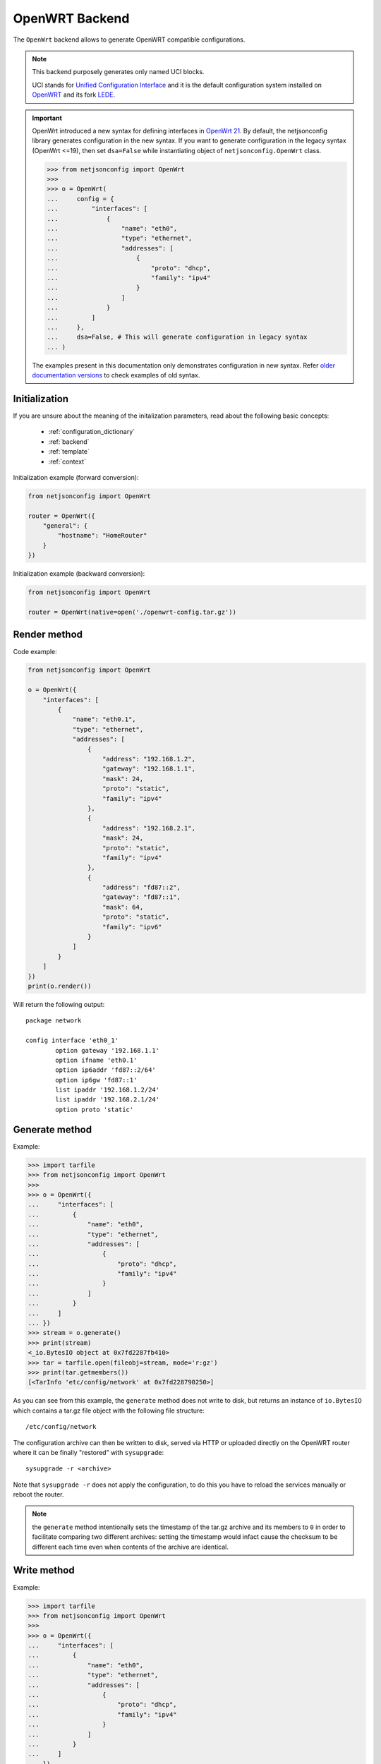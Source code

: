 ===============
OpenWRT Backend
===============

The ``OpenWrt`` backend allows to generate OpenWRT compatible configurations.

.. note::
    This backend purposely generates only named UCI blocks.

    UCI stands for `Unified Configuration Interface <https://wiki.openwrt.org/doc/uci>`_
    and it is the default configuration system installed on `OpenWRT <http://openwrt.org>`_
    and its fork `LEDE <https://www.lede-project.org/>`_.

.. important::

    OpenWrt introduced a new syntax for defining interfaces in `OpenWrt 21 <https://openwrt.org/releases/21.02/notes-21.02.0#new_network_configuration_syntax_and_boardjson_change>`_.
    By default, the netjsonconfig library generates configuration in the new syntax.
    If you want to generate configuration in the legacy syntax (OpenWrt <=19), then
    set ``dsa=False`` while instantiating object of ``netjsonconfig.OpenWrt`` class.

    .. code-block:: python

        >>> from netjsonconfig import OpenWrt
        >>>
        >>> o = OpenWrt(
        ...     config = {
        ...         "interfaces": [
        ...             {
        ...                 "name": "eth0",
        ...                 "type": "ethernet",
        ...                 "addresses": [
        ...                     {
        ...                         "proto": "dhcp",
        ...                         "family": "ipv4"
        ...                     }
        ...                 ]
        ...             }
        ...         ]
        ...     },
        ...     dsa=False, # This will generate configuration in legacy syntax
        ... )

    The examples present in this documentation only demonstrates configuration
    in new syntax. Refer `older documentation versions <https://netjsonconfig.openwisp.org/en/1.0.0a-pre-dsa/backends/openwrt.html>`_
    to check examples of old syntax.

Initialization
--------------

.. automethod:: netjsonconfig.OpenWrt.__init__

If you are unsure about the meaning of the initalization parameters,
read about the following basic concepts:

    * :ref:`configuration_dictionary`
    * :ref:`backend`
    * :ref:`template`
    * :ref:`context`

Initialization example (forward conversion):

.. code-block:: python

    from netjsonconfig import OpenWrt

    router = OpenWrt({
        "general": {
            "hostname": "HomeRouter"
        }
    })

Initialization example (backward conversion):

.. code-block:: python

    from netjsonconfig import OpenWrt

    router = OpenWrt(native=open('./openwrt-config.tar.gz'))

Render method
-------------

.. automethod:: netjsonconfig.OpenWrt.render

Code example:

.. code-block:: python

    from netjsonconfig import OpenWrt

    o = OpenWrt({
        "interfaces": [
            {
                "name": "eth0.1",
                "type": "ethernet",
                "addresses": [
                    {
                        "address": "192.168.1.2",
                        "gateway": "192.168.1.1",
                        "mask": 24,
                        "proto": "static",
                        "family": "ipv4"
                    },
                    {
                        "address": "192.168.2.1",
                        "mask": 24,
                        "proto": "static",
                        "family": "ipv4"
                    },
                    {
                        "address": "fd87::2",
                        "gateway": "fd87::1",
                        "mask": 64,
                        "proto": "static",
                        "family": "ipv6"
                    }
                ]
            }
        ]
    })
    print(o.render())

Will return the following output::

    package network

    config interface 'eth0_1'
            option gateway '192.168.1.1'
            option ifname 'eth0.1'
            option ip6addr 'fd87::2/64'
            option ip6gw 'fd87::1'
            list ipaddr '192.168.1.2/24'
            list ipaddr '192.168.2.1/24'
            option proto 'static'

Generate method
---------------

.. automethod:: netjsonconfig.OpenWrt.generate

Example:

.. code-block:: python

    >>> import tarfile
    >>> from netjsonconfig import OpenWrt
    >>>
    >>> o = OpenWrt({
    ...     "interfaces": [
    ...         {
    ...             "name": "eth0",
    ...             "type": "ethernet",
    ...             "addresses": [
    ...                 {
    ...                     "proto": "dhcp",
    ...                     "family": "ipv4"
    ...                 }
    ...             ]
    ...         }
    ...     ]
    ... })
    >>> stream = o.generate()
    >>> print(stream)
    <_io.BytesIO object at 0x7fd2287fb410>
    >>> tar = tarfile.open(fileobj=stream, mode='r:gz')
    >>> print(tar.getmembers())
    [<TarInfo 'etc/config/network' at 0x7fd228790250>]

As you can see from this example, the ``generate`` method does not write to disk,
but returns an instance of ``io.BytesIO`` which contains a tar.gz file object with the
following file structure::

    /etc/config/network

The configuration archive can then be written to disk, served via HTTP or uploaded
directly on the OpenWRT router where it can be finally  "restored" with ``sysupgrade``::

    sysupgrade -r <archive>

Note that ``sysupgrade -r`` does not apply the configuration, to do this you have
to reload the services manually or reboot the router.

.. note::
   the ``generate`` method intentionally sets the timestamp of the tar.gz archive and its
   members to ``0`` in order to facilitate comparing two different archives: setting the
   timestamp would infact cause the checksum to be different each time even when contents
   of the archive are identical.

Write method
------------

.. automethod:: netjsonconfig.OpenWrt.write

Example:

.. code-block:: python

    >>> import tarfile
    >>> from netjsonconfig import OpenWrt
    >>>
    >>> o = OpenWrt({
    ...     "interfaces": [
    ...         {
    ...             "name": "eth0",
    ...             "type": "ethernet",
    ...             "addresses": [
    ...                 {
    ...                     "proto": "dhcp",
    ...                     "family": "ipv4"
    ...                 }
    ...             ]
    ...         }
    ...     ]
    ... })
    >>> o.write('dhcp-router', path='/tmp/')

Will write the configuration archive in ``/tmp/dhcp-router.tar.gz``.

Parse method
------------

.. automethod:: netjsonconfig.OpenWrt.parse

This method is automatically called when initializing the backend
with the ``native`` argument:

.. code-block:: python

    from netjsonconfig import OpenWrt

    router = OpenWrt(native=open('./openwrt-config.tar.gz'))

The argument passed to ``native`` can be a string containing a dump obtained via
``uci export``, or a file object (real file or ``BytesIO`` instance) representing
a configuration archive in tar.gz format typically used in OpenWRT/LEDE.

JSON method
-----------

.. automethod:: netjsonconfig.OpenWrt.json

Code example:

.. code-block:: python

    >>> from netjsonconfig import OpenWrt
    >>>
    >>> router = OpenWrt({
    ...     "general": {
    ...         "hostname": "HomeRouter"
    ...     }
    ... })
    >>> print(router.json(indent=4))
    {
        "type": "DeviceConfiguration",
        "general": {
            "hostname": "HomeRouter"
        }
    }

General settings
----------------

The general settings reside in the ``general`` key of the
*configuration dictionary*, which follows the
`NetJSON General object <http://netjson.org/rfc.html#general1>`_ definition
(see the link for the detailed specification).

Currently only the ``hostname`` option is processed by this backend.

General object extensions
~~~~~~~~~~~~~~~~~~~~~~~~~

In addition to the default *NetJSON General object options*, the ``OpenWrt`` backend
also supports the following custom options:

+-------------------+---------+---------------------------------------------------------------------+
| key name          | type    | function                                                            |
+===================+=========+=====================================================================+
| ``timezone``      | string  | one of the `allowed timezone values`_ (first element of each tuple) |
+-------------------+---------+---------------------------------------------------------------------+

.. _allowed timezone values: https://github.com/burlesquer/netjsonconfig/blob/master/netjsonconfig/backends/openwrt/timezones.py

General settings example
~~~~~~~~~~~~~~~~~~~~~~~~

The following *configuration dictionary*:

.. code-block:: python

    {
        "general": {
            "hostname": "routerA",
            "timezone": "UTC",
            "ula_prefix": "fd8e:f40a:6701::/48"
        }
    }

Will be rendered as follows::

    package system

    config system 'system'
            option hostname 'routerA'
            option timezone 'UTC'
            option zonename 'UTC'

    package network

    config globals 'globals'
            option ula_prefix 'fd8e:f40a:6701::/48'

Network interfaces
------------------

The network interface settings reside in the ``interfaces`` key of the
*configuration dictionary*, which must contain a list of
`NetJSON interface objects <http://netjson.org/rfc.html#interfaces1>`_
(see the link for the detailed specification).

There are 4 main types of interfaces:

* **network interfaces**: may be of type ``ethernet``, ``virtual``, ``loopback`` or ``other``
* **wireless interfaces**: must be of type ``wireless``
* **bridge interfaces**: must be of type ``bridge``
* **dialup interfaces**: must be of type ``dialup``
* **modem manager interfaces**: must be of type ``modem-manager``

Interface object extensions
~~~~~~~~~~~~~~~~~~~~~~~~~~~

In addition to the default *NetJSON Interface object options*, the ``OpenWrt`` backend
also supports the following custom options for every type of interface:

+--------------+---------+-----------------------------------------------+
| key name     | type    | allowed values                                |
+==============+=========+===============================================+
| ``network``  | string  | logical interface name (UCI specific)         |
+--------------+---------+-----------------------------------------------+

.. important::

    OpenWrt introduced a new syntax for defining interfaces in `OpenWrt 21 <https://openwrt.org/releases/21.02/notes-21.02.0#new_network_configuration_syntax_and_boardjson_change>`_.
    By default, the netjsonconfig library generates configuration in the new syntax.
    If you want to generate configuration in the legacy syntax (OpenWrt <=19), then
    set ``dsa=False`` while instantiating object of ``netjsonconfig.OpenWrt`` class.

    .. code-block:: python

        >>> from netjsonconfig import OpenWrt
        >>>
        >>> o = OpenWrt(
        ...     config = {
        ...         "interfaces": [
        ...             {
        ...                 "name": "eth0",
        ...                 "type": "ethernet",
        ...                 "addresses": [
        ...                     {
        ...                         "proto": "dhcp",
        ...                         "family": "ipv4"
        ...                     }
        ...                 ]
        ...             }
        ...         ]
        ...     },
        ...     dsa=False, # This will generate configuration in legacy syntax
        ... )

    The examples present in this documentation only demonstrates configuration
    in new syntax. Refer `older documentation versions <https://netjsonconfig.openwisp.org/en/1.0.0a-pre-dsa/backends/openwrt.html>`_
    to check examples of old syntax.

In the following sections some examples of the most common use cases are shown.

Loopback interface example
~~~~~~~~~~~~~~~~~~~~~~~~~~

The following *configuration dictionary*:

.. code-block:: python

    {
        "interfaces": [
            {
                "name": "lo",
                "type": "loopback",
                "addresses": [
                    {
                        "address": "127.0.0.1",
                        "mask": 8,
                        "proto": "static",
                        "family": "ipv4"
                    }
                ]
            }
        ]
    }

Will be rendered as follows::

    package network

    config interface 'lo'
            option ifname 'lo'
            option ipaddr '127.0.0.1'
            option netmask '255.0.0.0'
            option proto 'static'

Dualstack (IPv4 & IPv6)
~~~~~~~~~~~~~~~~~~~~~~~

The following *configuration dictionary*:

.. code-block:: python

    {
        "interfaces": [
            {
                "name": "eth0",
                "type": "ethernet",
                "addresses": [
                    {
                        "family": "ipv4",
                        "proto": "static",
                        "address": "10.27.251.1",
                        "mask": 24
                    },
                    {
                        "family": "ipv6",
                        "proto": "static",
                        "address": "fdb4:5f35:e8fd::1",
                        "mask": 48
                    }
                ]
            }
        ]
    }

Will be rendered as follows::

    package network

    config interface 'eth0'
        option ifname 'eth0'
        option ip6addr 'fdb4:5f35:e8fd::1/48'
        option ipaddr '10.27.251.1'
        option netmask '255.255.255.0'
        option proto 'static'

DNS servers and search domains
~~~~~~~~~~~~~~~~~~~~~~~~~~~~~~

DNS servers can be set using ``dns_servers``, while search domains can be set using
``dns_search``.

If specified, these values will be automatically added in every interface which has
at least one static ip address; interfaces which have no ip address configured or are using
dynamic ip address configuration won't get the ``dns`` option in the UCI output, eg:

.. code-block:: python

    {
        "dns_servers": ["10.11.12.13", "8.8.8.8"],
        "dns_search": ["openwisp.org", "netjson.org"],
        "interfaces": [
            {
                "name": "eth0",
                "type": "ethernet",
                "addresses": [
                    {
                        "address": "192.168.1.1",
                        "mask": 24,
                        "proto": "static",
                        "family": "ipv4"
                    }
                ]
            },
            # the following interface has DHCP enabled
            # and it won't contain the dns setting
            {
                "name": "eth1",
                "type": "ethernet",
                "addresses": [
                    {
                        "proto": "dhcp",
                        "family": "ipv4"
                    }
                ]
            },
            # the following VLAN interface won't get
            # the dns nor the dns_search settings
            {
                "name": "eth1.31",
                "type": "ethernet"
            }
        ]
    }

Will return the following UCI output::

    package network

    config interface 'eth0'
            option dns '10.11.12.13 8.8.8.8'
            option dns_search 'openwisp.org netjson.org'
            option ifname 'eth0'
            option ipaddr '192.168.1.1'
            option netmask '255.255.255.0'
            option proto 'static'

    config interface 'eth1'
            option dns_search 'openwisp.org netjson.org'
            option ifname 'eth1'
            option proto 'dhcp'

    config interface 'eth1_31'
            option ifname 'eth1.31'
            option proto 'none'

DHCP ipv6 ethernet interface
~~~~~~~~~~~~~~~~~~~~~~~~~~~~

The following *configuration dictionary*:

.. code-block:: python

    {
        "interfaces": [
            {
                "name": "eth0",
                "network": "lan",
                "type": "ethernet",
                "addresses": [
                    {
                        "proto": "dhcp",
                        "family": "ipv6"
                    }
                ]
            }
        ]
    }

Will be rendered as follows::

    package network

    config interface 'lan'
            option ifname 'eth0'
            option proto 'dchpv6'

Using different protocols
~~~~~~~~~~~~~~~~~~~~~~~~~

OpenWRT and LEDE support many protocols (pppoe, pppoa, pptp, l2tp, ecc) and
the list of supported protocols evolves over time.

OpenWISP and netjsonconfig try to stay out of your way by leaving you maximum
flexibility to use any protocol and any configuration option you may need,
just set ``type`` to ``other``, then proceed by setting `proto` and any other
configuration option according to your needs, see the example below.

PPPoE proto example
^^^^^^^^^^^^^^^^^^^

The following configuration dictionary:

.. code-block:: python

    {
        "interfaces": [
            {
                "type": "other",
                "name": "eth0",
                "network": "wan",
                "proto": "pppoe",
                "username": "<username>",
                "password": "<password>"
            }
        ]
    }

Will be rendered as follows::

    package network

    config interface 'wan'
            option ifname 'eth0'
            option password '<password>'
            option proto 'ppoe'
            option username '<username>'

Bridge settings
---------------

Interfaces of type ``bridge`` contains options that are specific for network bridges.

The ``OpenWrt`` backend NetJSON extensions for bridge interfaces:

+-----------------------------+---------+-----------+-------------------------------------------------------------+
| key name                    | type    | default   | allowed values                                              |
+=============================+=========+===========+=============================================================+
| ``bridge_members``          | list    | ``[]``    | list of interface names for creating bridge                 |
+-----------------------------+---------+-----------+-------------------------------------------------------------+
| ``igmp_snooping``           | boolean | ``False`` | sets the ``multicast_snooping`` kernel setting for a bridge |
+-----------------------------+---------+-----------+-------------------------------------------------------------+
| ``multicast_querier``       | boolean | ``False`` | enables the bridge as a multicast querier                   |
+-----------------------------+---------+-----------+-------------------------------------------------------------+
| ``query_interval``          | integer | ``12500`` | time interval in centiseconds between multicast general     |
|                             |         |           | queries                                                     |
+-----------------------------+---------+-----------+-------------------------------------------------------------+
| ``query_response_interval`` | integer | ``1000``  | the max response time in centiseconds inserted into         |
|                             |         |           | the periodic general queries                                |
+-----------------------------+---------+-----------+-------------------------------------------------------------+
| ``last_member_interval``    | integer | ``100``   | the maximum response time in centiseconds inserted into     |
|                             |         |           | group-specific queries sent in response to leave            |
|                             |         |           | group messages.                                             |
+-----------------------------+---------+-----------+-------------------------------------------------------------+
| ``hash_max``                | integer | ``512``   | size of kernel multicast hash table                         |
+-----------------------------+---------+-----------+-------------------------------------------------------------+
| ``robustness``              | integer | ``2``     | sets Startup Query Count and Last Member Count              |
+-----------------------------+---------+-----------+-------------------------------------------------------------+
| ``stp``                     | boolean | ``False`` | enables the spanning tree protocol                          |
+-----------------------------+---------+-----------+-------------------------------------------------------------+
| ``forward_delay``           | integer | ``4``     | time in seconds to spend in listening                       |
|                             |         |           | and learning states (range between 2-30)                    |
+-----------------------------+---------+-----------+-------------------------------------------------------------+
| ``hello_time``              | integer | ``2``     | time interval in seconds for STP hello packets (range 1-10) |
+-----------------------------+---------+-----------+-------------------------------------------------------------+
| ``priority``                | integer | ``32767`` | sets the STP bridge priority (range 0-65535)                |
+-----------------------------+---------+-----------+-------------------------------------------------------------+
| ``ageing_time``             | integer | ``300``   | expiration time in seconds for dynamic MAC                  |
|                             |         |           | entries in the filtering DB" (range 10-1000000)             |
+-----------------------------+---------+-----------+-------------------------------------------------------------+
| ``max_age``                 | integer | ``20``    | timeout in seconds until topology updates on link loss      |
+-----------------------------+---------+-----------+-------------------------------------------------------------+

Bridge interface example
~~~~~~~~~~~~~~~~~~~~~~~~

The following *configuration dictionary*:

.. code-block:: python

    {
        "interfaces": [
            {
                "name": "eth0.1",
                "network": "lan",
                "type": "ethernet"
            },
            {
                "name": "eth0.2",
                "network": "wan",
                "type": "ethernet"
            },
            {
                "name": "br-lan",
                "type": "bridge",
                "stp": True,  # enable spanning tree protocol
                "igmp_snooping": True,  # enable imgp snooping
                "bridge_members": [
                    "eth0.1",
                    "eth0.2"
                ],
                "addresses": [
                    {
                        "address": "172.17.0.2",
                        "mask": 24,
                        "proto": "static",
                        "family": "ipv4"
                    }
                ]
            }
        ]
    }

Will be rendered as follows::

    package network

    config interface 'lan'
            option ifname 'eth0.1'
            option proto 'none'

    config interface 'wan'
            option ifname 'eth0.2'
            option proto 'none'

    config device 'device_br_lan'
            option igmp_snooping '1'
            option name 'br-lan'
            list ports 'eth0.1'
            list ports 'eth0.2'
            option stp '1'
            option type 'bridge'

    config interface 'br_lan'
            option device 'br-lan'
            option ifname 'eth0.1 eth0.2'
            option igmp_snooping '1'
            option ipaddr '172.17.0.2'
            option netmask '255.255.255.0'
            option proto 'static'
            option stp '1'
            option type 'bridge'

Wireless settings
-----------------

Interfaces of type ``wireless`` may contain a lot of different combination
of settings to configure wireless connectivity: from simple access points,
to 802.1x authentication, 802.11s mesh networks, adhoc mesh networks, WDS repeaters and much more.

The ``OpenWrt`` backend NetJSON extensions for wireless interfaces:

+---------------+---------+-------------+------------------------------------------------------+
| key name      | type    | default     | allowed values                                       |
+===============+=========+=============+======================================================+
| ``network``   | array   | ``[]``      | attached networks; if left blank will be             |
|               |         |             | automatically determined                             |
+---------------+---------+-------------+------------------------------------------------------+

Some extensions are applicable only when ``mode`` is ``access_point``:

+----------------------------+---------+-------------+------------------------------------------------------+
| key name                   | type    | default     | allowed values                                       |
+============================+=========+=============+======================================================+
| ``wmm``                    | boolean | ``True``    | enables WMM (802.11e) support                        |
+----------------------------+---------+-------------+------------------------------------------------------+
| ``ieee80211r``             | boolean | ``False``   | enables fast BSS transition (802.11r) support        |
+----------------------------+---------+-------------+------------------------------------------------------+
| ``reassociation_deadline`` | integer | ``1000``    | reassociation deadline in time units                 |
|                            |         |             | (TUs / 1.024 ms, 1000-65535)                         |
+----------------------------+---------+-------------+------------------------------------------------------+
| ``ft_psk_generate_local``  | boolean | ``False``   | whether to generate FT response locally              |
|                            |         |             | for PSK networks                                     |
+----------------------------+---------+-------------+------------------------------------------------------+
| ``ft_over_ds``             | boolean | ``True``    | whether to enable FT-over-DS                         |
+----------------------------+---------+-------------+------------------------------------------------------+
| ``rsn_preauth``            | boolean | ``False``   | allow pre-authentication for WPA2-EAP networks       |
+----------------------------+---------+-------------+------------------------------------------------------+
| ``isolate``                | boolean | ``False``   | isolate wireless clients from one another            |
+----------------------------+---------+-------------+------------------------------------------------------+
| ``macfilter``              | string  | ``disable`` | ACL policy, accepts: "disable", "allow" and "deny"   |
+----------------------------+---------+-------------+------------------------------------------------------+
| ``maclist``                | array   | ``[]``      | mac addresses filtered according to macfilter policy |
+----------------------------+---------+-------------+------------------------------------------------------+

These extensions must be used the ``wireless`` object of a wireless interface eg:

.. code-block:: python

    {
        "interfaces": [
            {
                "name": "wlan0",
                "type": "wireless",
                "wireless": {
                    "radio": "radio0",
                    "mode": "access_point",
                    "ssid": "myWiFi",
                    # OpenWrt backend NetJSON extensions
                    "wmm": True,
                    "isolate": True
                }
            }
        ]
    }

The same applies for custom configuration options not included in the ``OpenWrt`` backend schema:

.. code-block:: python

    {
        "interfaces": [
            {
                "name": "wlan0",
                "type": "wireless",
                "wireless": {
                    "radio": "radio0",
                    "mode": "access_point",
                    "ssid": "myWiFi",
                    # custom configuration options not defined
                    # in the OpenWrt backend schema
                    "beacon_int": 200,
                    "noscan": True,
                    "custom1": "made-up-for-example-purposes",
                }
            }
        ]
    }

In the following sections some examples of the most common use cases are shown.

Wireless access point
~~~~~~~~~~~~~~~~~~~~~

The following *configuration dictionary* represent one of the most
common wireless access point configuration:

.. code-block:: python

    {
        "interfaces": [
            {
                "name": "wlan0",
                "type": "wireless",
                "wireless": {
                    "radio": "radio0",
                    "mode": "access_point",
                    "ssid": "myWiFi",
                    "wmm": True,  # 802.11e
                    "isolate": True  # client isolation
                }
            }
        ]
    }

UCI output::

    package network

    config interface 'wlan0'
            option ifname 'wlan0'
            option proto 'none'

    package wireless

    config wifi-iface 'wifi_wlan0'
            option device 'radio0'
            option ifname 'wlan0'
            option isolate '1'
            option mode 'ap'
            option network 'wlan0'
            option ssid 'myWiFi'
            option wmm '1'

.. note::
   the ``network`` option of the ``wifi-iface`` directive is filled in automatically
   but can be overridden if needed by setting the ``network`` option in the ``wireless``
   section of the *configuration dictionary*. The next example shows how to do this.

.. _wireless_network_option:

Wireless attached to a different network
~~~~~~~~~~~~~~~~~~~~~~~~~~~~~~~~~~~~~~~~

In most cases you want to bridge a wireless interface to a different network,
usually the LAN bridge:

.. code-block:: python

    {
        "interfaces": [
            {
                "name": "eth0",
                "type": "ethernet"
            },
            {
                "name": "wlan0",
                "type": "wireless",
                "wireless": {
                    "radio": "radio0",
                    "mode": "access_point",
                    "ssid": "wifi service",
                    # "network": ["lan"]  this property can be omitted
                    # but may be overridden if needed
                }
            },
            {
                "name": "lan",  # the bridge will be named br-lan by OpenWRT
                "type": "bridge",
                "bridge_members": [
                    "eth0",
                    "wlan0"
                ],
                "addresses": [
                    {
                        "proto": "dhcp",
                        "family": "ipv4"
                    }
                ]
            }
        ]
    }

Will be rendered as follows::

    package network

    config interface 'eth0'
            option ifname 'eth0'
            option proto 'none'

    config interface 'wlan0'
            option ifname 'wlan0'
            option proto 'none'

    config device 'device_lan'
            option name 'lan'
            list ports 'eth0'
            list ports 'wlan0'
            option type 'bridge'

    config interface 'lan'
            option ifname 'eth0 wlan0'
            option proto 'dhcp'
            option type 'bridge'

    package wireless

    config wifi-iface 'wifi_wlan0'
            option device 'radio0'
            option ifname 'wlan0'
            option mode 'ap'
            option network 'lan'
            option ssid 'wifi service'

Wireless access point with macfilter ACL
~~~~~~~~~~~~~~~~~~~~~~~~~~~~~~~~~~~~~~~~

The ``OpenWrt`` backend supports a custom NetJSON extension for wireless access point
interfaces: ``macfilter`` (read more about ``macfilter`` and ``maclist`` on the
`OpenWRT documentation for Wireless configuration <https://wiki.openwrt.org/doc/uci/wireless#common_options>`_).

In the following example we ban two mac addresses from connecting to a wireless access point:

.. code-block:: python

    {
        "interfaces": [
            {
                "name": "wlan0",
                "type": "wireless",
                "wireless": {
                    "radio": "radio0",
                    "mode": "access_point",
                    "ssid": "MyWifiAP",
                    "macfilter": "deny",
                    "maclist": [
                        "E8:94:F6:33:8C:1D",
                        "42:6c:8f:95:0f:00"
                    ]
                }
            }
        ]
    }

UCI output::

    package network

    config interface 'wlan0'
            option ifname 'wlan0'
            option proto 'none'

    package wireless

    config wifi-iface 'wifi_wlan0'
            option device 'radio0'
            option ifname 'wlan0'
            option macfilter 'deny'
            list maclist 'E8:94:F6:33:8C:1D'
            list maclist '42:6c:8f:95:0f:00'
            option mode 'ap'
            option network 'wlan0'
            option ssid 'MyWifiAP'

Wireless access point with roaming (802.11r)
~~~~~~~~~~~~~~~~~~~~~~~~~~~~~~~~~~~~~~~~~~~~

The ``OpenWrt`` backend supports custom NetJSON extensions to support
(802.11r) in wireless access point interfaces (refer
`"Fast BSS transition options" section in the OpenWRT documentation for Wireless configuration <https://openwrt.org/docs/guide-user/network/wifi/basic#fast_bss_transition_options_80211r>`_).

In the following example we configure roaming options for a wireless access point:

.. code-block:: python

    {
        "interfaces": [
            {
                "name": "wlan0",
                "type": "wireless",
                "wireless": {
                    "radio": "radio0",
                    "mode": "access_point",
                    "ssid": "MyWifiAP",
                    "ieee80211r": True,
                    "ft_over_ds": False,
                    "ft_psk_generate_local": True,
                    "rsn_preauth": True,
                    "reassociation_deadline": 1000,
                    "network": ["lan"]
                }
            }
        ]
    }

UCI output::

    package network

    config interface 'wlan0'
        option ifname 'wlan0'
        option proto 'none'

    package wireless

    config wifi-iface 'wifi_wlan0'
            option device 'radio0'
            option ft_over_ds '0'
            option ft_psk_generate_local '1'
            option ieee80211r '1'
            option ifname 'wlan0'
            option mode 'ap'
            option network 'lan'
            option reassociation_deadline '1000'
            option rsn_preauth '1'
            option ssid 'MyWifiAP'

Wireless mesh (802.11s) example
~~~~~~~~~~~~~~~~~~~~~~~~~~~~~~~

Setting up **802.11s** interfaces is fairly simple, in the following example we
bridge ``eth0`` with ``mesh0``, the latter being a layer2 802.11s
wireless interface.

.. note::
   in 802.11s mesh mode the ``ssid`` property is not required,
   while ``mesh_id`` is mandatory.

.. code-block:: python

    {
        "interfaces": [
            {
                "name": "eth0",
                "type": "ethernet"
            },
            {
                "name": "mesh0",
                "type": "wireless",
                "wireless": {
                    "radio": "radio0",
                    "mode": "802.11s",
                    "mesh_id": "ninux",
                    "network": ["lan"]
                }
            },
            {
                "name": "lan",
                "type": "bridge",
                "bridge_members": ["eth0", "mesh0"],
                "addresses": [
                    {
                        "address": "192.168.0.1",
                        "mask": 24,
                        "proto": "static",
                        "family": "ipv4"
                    }
                ]
            }
        ]
    }

UCI output::

    package network

    config interface 'eth0'
            option ifname 'eth0'
            option proto 'none'

    config interface 'mesh0'
            option ifname 'mesh0'
            option proto 'none'

    config device 'device_lan'
            option name 'lan'
            list ports 'eth0'
            list ports 'mesh0'
            option type 'bridge'

    config interface 'lan'
            option ifname 'eth0 mesh0'
            option ipaddr '192.168.0.1'
            option netmask '255.255.255.0'
            option proto 'static'
            option type 'bridge'

    package wireless

    config wifi-iface 'wifi_mesh0'
            option device 'radio0'
            option ifname 'mesh0'
            option mesh_id 'ninux'
            option mode 'mesh'
            option network 'lan'

Wireless mesh (adhoc) example
~~~~~~~~~~~~~~~~~~~~~~~~~~~~~

In wireless adhoc mode, the ``bssid`` property is required.

The following example:

.. code-block:: python

    {
        "interfaces": [
            {
                "name": "wlan0",
                "type": "wireless",
                "wireless": {
                    "radio": "radio0",
                    "ssid": "freifunk",
                    "mode": "adhoc",
                    "bssid": "02:b8:c0:00:00:00"
                }
            }
        ]
    }

Will result in::

    package network

    config interface 'wlan0'
            option ifname 'wlan0'
            option proto 'none'

    package wireless

    config wifi-iface 'wifi_wlan0'
            option bssid '02:b8:c0:00:00:00'
            option device 'radio0'
            option ifname 'wlan0'
            option mode 'adhoc'
            option network 'wlan0'
            option ssid 'freifunk'

WDS repeater example
~~~~~~~~~~~~~~~~~~~~

In the following example we show how to configure a WDS station and repeat the signal:

.. code-block:: python

    {
        "interfaces": [
            # client
            {
                "name": "wlan0",
                "type": "wireless",
                "wireless": {
                    "mode": "station",
                    "radio": "radio0",
                    "network": ["wds_bridge"],
                    "ssid": "FreeRomaWifi",
                    "bssid": "C0:4A:00:2D:05:FD",
                    "wds": True
                }
            },
            # repeater access point
            {
                "name": "wlan1",
                "type": "wireless",
                "wireless": {
                    "mode": "access_point",
                    "radio": "radio1",
                    "network": ["wds_bridge"],
                    "ssid": "FreeRomaWifi"
                }
            },
            # WDS bridge
            {
                "name": "br-wds",
                "network": "wds_bridge",
                "type": "bridge",
                "addresses": [
                    {
                        "proto": "dhcp",
                        "family": "ipv4"
                    }
                ],
                "bridge_members": [
                    "wlan0",
                    "wlan1",
                ]
            }
        ]
    }

Will result in::

    package network

    config interface 'wlan0'
            option ifname 'wlan0'
            option proto 'none'

    config interface 'wlan1'
            option ifname 'wlan1'
            option proto 'none'

    config device 'device_wds_bridge'
            option name 'br-wds'
            list ports 'wlan0'
            list ports 'wlan1'
            option type 'bridge'

    config interface 'wds_bridge'
            option ifname 'wlan0 wlan1'
            option proto 'dhcp'
            option type 'bridge'

    package wireless

    config wifi-iface 'wifi_wlan0'
            option bssid 'C0:4A:00:2D:05:FD'
            option device 'radio0'
            option ifname 'wlan0'
            option mode 'sta'
            option network 'wds_bridge'
            option ssid 'FreeRomaWifi'
            option wds '1'

    config wifi-iface 'wifi_wlan1'
            option device 'radio1'
            option ifname 'wlan1'
            option mode 'ap'
            option network 'wds_bridge'
            option ssid 'FreeRomaWifi'

WPA2 Personal (Pre-Shared Key)
~~~~~~~~~~~~~~~~~~~~~~~~~~~~~~

The following example shows a typical wireless access
point using *WPA2 Personal (Pre-Shared Key)* encryption:

.. code-block:: python

    {
        "interfaces": [
            {
                "name": "wlan0",
                "type": "wireless",
                "wireless": {
                    "radio": "radio0",
                    "mode": "access_point",
                    "ssid": "wpa2-personal",
                    "encryption": {
                        "protocol": "wpa2_personal",
                        # possible cipher values are:
                        #   "auto", "tkip", "ccmp", and "tkip+ccmp"
                        "cipher": "tkip+ccmp",
                        "key": "passphrase012345"
                    }
                }
            }
        ]
    }

UCI output::

    package network

    config interface 'wlan0'
            option ifname 'wlan0'
            option proto 'none'

    package wireless

    config wifi-iface 'wifi_wlan0'
            option device 'radio0'
            option encryption 'psk2+tkip+ccmp'
            option ifname 'wlan0'
            option key 'passphrase012345'
            option mode 'ap'
            option network 'wlan0'
            option ssid 'wpa2-personal'

WPA2 Enterprise (802.1x) ap
~~~~~~~~~~~~~~~~~~~~~~~~~~~

The following example shows a typical wireless access
point using *WPA2 Enterprise (802.1x)* security on **OpenWRT**,
you can use this type of configuration for networks like
`eduroam <https://www.eduroam.org/>`_:

.. code-block:: python

    {
        "interfaces": [
            {
                "name": "wlan0",
                "type": "wireless",
                "wireless": {
                    "radio": "radio0",
                    "mode": "access_point",
                    "ssid": "eduroam",
                    "encryption": {
                        "protocol": "wpa2_enterprise",
                        "cipher": "auto",
                        "key": "radius_secret",
                        "server": "192.168.0.1",
                        "port": 1812,
                        "acct_server": "192.168.0.2",
                        "acct_port": 1813,
                        "nasid": "hostname"
                    }
                }
            }
        ]
    }

UCI Output::

    package network

    config interface 'wlan0'
            option ifname 'wlan0'
            option proto 'none'

    package wireless

    config wifi-iface 'wifi_wlan0'
            option acct_port '1813'
            option acct_server '192.168.0.2'
            option device 'radio0'
            option encryption 'wpa2'
            option ifname 'wlan0'
            option key 'radius_secret'
            option mode 'ap'
            option nasid 'hostname'
            option network 'wlan0'
            option port '1812'
            option server '192.168.0.1'
            option ssid 'eduroam'

WPA2 Enterprise (802.1x) client
~~~~~~~~~~~~~~~~~~~~~~~~~~~~~~~

*WPA2 Enterprise (802.1x)* client with EAP-TLS example:

.. code-block:: python

    {
        "interfaces": [
            {
                "name": "wlan0",
                "type": "wireless",
                "wireless": {
                    "radio": "radio0",
                    "mode": "station",
                    "ssid": "enterprise-client",
                    "bssid": "00:26:b9:20:5f:09",
                    "encryption": {
                        "protocol": "wpa2_enterprise",
                        "cipher": "auto",
                        "eap_type": "tls",
                        "identity": "test-identity",
                        "password": "test-password",
                    }
                }
            }
        ]
    }

UCI Output::

    package network

    config interface 'wlan0'
            option ifname 'wlan0'
            option proto 'none'

    package wireless

    config wifi-iface 'wifi_wlan0'
            option bssid '00:26:b9:20:5f:09'
            option device 'radio0'
            option eap_type 'tls'
            option encryption 'wpa2'
            option identity 'test-identity'
            option ifname 'wlan0'
            option mode 'sta'
            option network 'wlan0'
            option password 'test-password'
            option ssid 'enterprise-client'

WPA3 Personal (Simultaneous Authentication of Equals)
~~~~~~~~~~~~~~~~~~~~~~~~~~~~~~~~~~~~~~~~~~~~~~~~~~~~~

The following example shows a typical wireless access
point using *WPA3 Personal (SAE)* encryption:

.. code-block:: python

    {
        "interfaces": [
            {
                "name": "wlan0",
                "type": "wireless",
                "wireless": {
                    "radio": "radio0",
                    "mode": "access_point",
                    "ssid": "wpa3-personal",
                    "encryption": {
                        "protocol": "wpa3_personal",
                        # WPA3 only supports ccmp
                        "cipher": "ccmp",
                        "key": "passphrase012345",
                        # Management Frame Protection is required for WPA3
                        "ieee80211w": "2",
                    }
                }
            }
        ]
    }

UCI output::

    package network

    config interface `'wlan0'
            option ifname 'wlan0'
            option proto 'none'

    package wireless

    config wifi-iface 'wifi_wlan0'
            option device 'radio0'
            option encryption 'sae+ccmp'
            option ieee80211w '2'
            option ifname 'wlan0'
            option key 'passphrase012345'
            option mode 'ap'
            option network 'wlan0'
            option ssid 'wpa3-personal'

WPA3 Enterprise (802.1x) ap
~~~~~~~~~~~~~~~~~~~~~~~~~~~

The following example shows a typical wireless access
point using *WPA3 Enterprise (802.1x)* security on **OpenWRT**,
you can use this type of configuration for networks like
`eduroam <https://www.eduroam.org/>`_:

.. code-block:: python

    {
        "interfaces": [
            {
                "name": "wlan0",
                "type": "wireless",
                "wireless": {
                    "radio": "radio0",
                    "mode": "access_point",
                    "ssid": "eduroam",
                    "encryption": {
                        "protocol": "wpa3_enterprise",
                        # WPA3 only supports ccmp
                        "cipher": "ccmp",
                        "key": "radius_secret",
                        "server": "192.168.0.1",
                        "port": 1812,
                        "acct_server": "192.168.0.2",
                        "acct_port": 1813,
                        "nasid": "hostname",
                        "ieee80211w": "2",
                    }
                }
            }
        ]
    }

UCI Output::

    package network

    config interface 'wlan0'
            option ifname 'wlan0'
            option proto 'none'

    package wireless

    config wifi-iface 'wifi_wlan0'
            option acct_port '1813'
            option acct_server '192.168.0.2'
            option device 'radio0'
            option encryption 'wpa3+ccmp'
            option ieee80211w '2'
            option ifname 'wlan0'
            option key 'radius_secret'
            option mode 'ap'
            option nasid 'hostname'
            option network 'wlan0'
            option port '1812'
            option server '192.168.0.1'
            option ssid 'eduroam'

WPA3 Enterprise (802.1x) client
~~~~~~~~~~~~~~~~~~~~~~~~~~~~~~~

*WPA3 Enterprise (802.1x)* client example:

.. code-block:: python

    {
        "interfaces": [
            {
                "name": "wlan0",
                "type": "wireless",
                "wireless": {
                    "radio": "radio0",
                    "mode": "station",
                    "ssid": "enterprise-client",
                    "bssid": "00:26:b9:20:5f:09",
                    "encryption": {
                        "protocol": "wpa3_enterprise",
                        # WPA3 only supports ccmp
                        "cipher": "ccmp",
                        "eap_type": "tls",
                        "identity": "test-identity",
                        "password": "test-password",
                        "ieee80211w": "2",
                    }
                }
            }
        ]
    }

UCI Output::

    package network

    config interface 'wlan0'
            option ifname 'wlan0'
            option proto 'none'

    package wireless

    config wifi-iface 'wifi_wlan0'
            option bssid '00:26:b9:20:5f:09'
            option device 'radio0'
            option eap_type 'tls'
            option encryption 'wpa3+ccmp'
            option identity 'test-identity'
            option ieee80211w '2'
            option ifname 'wlan0'
            option mode 'sta'
            option network 'wlan0'
            option password 'test-password'
            option ssid 'enterprise-client'

*WPA2 Enterprise (802.1x)* client with EAP-TTLS example:

.. code-block:: python

    {
        "interfaces": [
            {
                "name": "wlan0",
                "type": "wireless",
                "wireless": {
                    "radio": "radio0",
                    "mode": "station",
                    "ssid": "enterprise-client",
                    "bssid": "00:26:b9:20:5f:09",
                    "encryption": {
                        "protocol": "wpa2_enterprise",
                        "cipher": "auto",
                        "eap_type": "ttls",
                        "auth": "MSCHAPV2",
                        "identity": "test-identity",
                        "password": "test-password",
                    },
                },
            }
        ]
    }

UCI Output::

    package network

    config interface 'wlan0'
        option ifname 'wlan0'
        option proto 'none'

    package wireless

    config wifi-iface 'wifi_wlan0'
        option auth 'MSCHAPV2'
        option bssid '00:26:b9:20:5f:09'
        option device 'radio0'
        option eap_type 'ttls'
        option encryption 'wpa2'
        option identity 'test-identity'
        option ifname 'wlan0'
        option mode 'sta'
        option network 'wlan0'
        option password 'test-password'
        option ssid 'enterprise-client'

*WPA2 Enterprise (802.1x)* client with EAP-PEAP example:

.. code-block:: python

    {
        "interfaces": [
            {
                "name": "wlan0",
                "type": "wireless",
                "wireless": {
                    "radio": "radio0",
                    "mode": "station",
                    "ssid": "enterprise-client",
                    "bssid": "00:26:b9:20:5f:09",
                    "encryption": {
                        "protocol": "wpa2_enterprise",
                        "cipher": "auto",
                        "eap_type": "peap",
                        "auth": "EAP-MSCHAPV2",
                        "identity": "test-identity",
                        "password": "test-password",
                    },
                },
            }
        ]
    }

UCI Output::

    package network

    config interface 'wlan0'
        option ifname 'wlan0'
        option proto 'none'

    package wireless

    config wifi-iface 'wifi_wlan0'
        option auth 'EAP-MSCHAPV2'
        option bssid '00:26:b9:20:5f:09'
        option device 'radio0'
        option eap_type 'peap'
        option encryption 'wpa2'
        option identity 'test-identity'
        option ifname 'wlan0'
        option mode 'sta'
        option network 'wlan0'
        option password 'test-password'
        option ssid 'enterprise-client'

Dialup settings
---------------

Interfaces of type ``dialup`` contain a few options that are specific to dialup connections.

The ``OpenWrt`` backend NetJSON extensions for dialup interfaces:

+--------------+---------+-----------+------------------------------------------------------------------------------------------------------------+
| key name     | type    | default   | allowed values                                                                                             |
+==============+=========+===========+============================================================================================================+
| ``proto``    | string  | ``pppoe`` | ``3g``, ``6in4``, ``aiccu``, ``l2tp``, ``ncm``, ``ppp``, ``pppoa``, ``pppoe``, ``pptp``, ``qmi``, ``wwan`` |
+--------------+---------+-----------+------------------------------------------------------------------------------------------------------------+
| ``password`` | string  | ``""``    |                                                                                                            |
+--------------+---------+-----------+------------------------------------------------------------------------------------------------------------+
| ``username`` | string  | ``""``    |                                                                                                            |
+--------------+---------+-----------+------------------------------------------------------------------------------------------------------------+

Dialup interface example
~~~~~~~~~~~~~~~~~~~~~~~~

The following *configuration dictionary*:

.. code-block:: python

    {
        "interfaces": [
            {
                "name": "dsl0",
                "network": "xdsl",
                "proto": "pppoe",
                "password": "jf93nf82o023$",
                "username": "dsluser",
                "mtu": 1448
            }
        ]
    }

Will be rendered as follows::

    package network

    config interface 'xdsl'
            option ifname 'dsl0'
            option proto 'pppoe'
            option username 'dsluser'
            option password 'jf93nf82o023$'
            option mtu '1448'

Modem Manager settings
----------------------

Interfaces of type ``modem-manager`` contain a few options
that are specific to modem-manager interfaces (2G, 3G, 4G, LTE, etc).

These are the ``OpenWrt`` backend NetJSON extensions for Modem Manager interfaces:

+----------------+---------+-----------------+--------------------------------------------+
| key name       | type    | default         | allowed values                             |
+================+=========+=================+============================================+
| ``proto``      | string  | ``modemanager`` | ``modemanager``                            |
+----------------+---------+-----------------+--------------------------------------------+
| ``apn``        | string  | empty           | APN, can be left blank                     |
+----------------+---------+-----------------+--------------------------------------------+
| ``pin``        | string  | empty           | PIN code, can be left blank                |
+----------------+---------+-----------------+--------------------------------------------+
| ``device``     | string  | empty           | path to device (see note below)            |
+----------------+---------+-----------------+--------------------------------------------+
| ``password``   | string  | empty           | password, can be left blank                |
+----------------+---------+-----------------+--------------------------------------------+
| ``username``   | string  | empty           | username, can be left blank                |
+----------------+---------+-----------------+--------------------------------------------+
| ``metric``     | integer | ``50``          | metric, can be left blank                  |
+----------------+---------+-----------------+--------------------------------------------+
| ``iptype``     | string  | ``ipv4``        | One of ``ipv4``, ``ipv6``, ``ipv4v6``      |
+----------------+---------+-----------------+--------------------------------------------+
| ``lowpower``   | boolean | ``False``       | low power mode                             |
+----------------+---------+-----------------+--------------------------------------------+
| ``signalrate`` | integer |                 | singal refresh rate in seconds             |
+----------------+---------+-----------------+--------------------------------------------+

.. note::
    ``device`` is a required property but can be left empty so that
    the default value supplied by the hardware itself and already
    present on the device can be left untouched by merging the
    configuration generated with netjsonconfig
    (instead of fully overwriting it).

Modem Manager interface example
~~~~~~~~~~~~~~~~~~~~~~~~~~~~~~~

The following *configuration dictionary*:

.. code-block:: python

    {
        "interfaces": [
            {
                "type": "modem-manager",
                "apn": "apn.operator.com",
                "pin": "1234",
                "device": "/sys/devices/platform/ahb/1b000000.usb/usb1/1-1",
                "username": "user123",
                "password": "pwd123456",
                "metric": 50,
                "lowpower": False,
                "name": "modem0",
                "mtu": 1500,
                "signalrate": 5,
            }
        ]
    }

Will be rendered as follows::

    package network

    config device 'device_modem0'
            option mtu '1500'
            option name 'modem0'

    config interface 'modem0'
            option apn 'apn.operator.com'
            option device '/sys/devices/platform/ahb/1b000000.usb/usb1/1-1'
            option lowpower '0'
            option metric '50'
            option password 'pwd123456'
            option pincode '1234'
            option proto 'modemmanager'
            option signalrate '5'
            option username 'user123'

Radio settings
--------------

The radio settings reside in the ``radio`` key of the *configuration dictionary*,
which must contain a list of `NetJSON radio objects <http://netjson.org/rfc.html#radios1>`_
(see the link for the detailed specification).

Radio object extensions
~~~~~~~~~~~~~~~~~~~~~~~

In addition to the default *NetJSON Radio object options*, the ``OpenWrt`` backend
also requires setting the following additional options for each radio in the list:

+--------------+---------+---------------------------------------------------------+
| key name     | type    | allowed values                                          |
+==============+=========+=========================================================+
| ``driver``   | string  | mac80211, atheros, ath5k, ath9k, broadcom               |
+--------------+---------+---------------------------------------------------------+
| ``protocol`` | string  | 802.11a, 802.11b, 802.11g, 802.11n, 802.11ac, 802.11ax  |
+--------------+---------+---------------------------------------------------------+

Radio example
~~~~~~~~~~~~~

The following *configuration dictionary*:

.. code-block:: python

    {
        "radios": [
            {
                "name": "radio0",
                "phy": "phy0",
                "driver": "mac80211",
                "protocol": "802.11n",
                "channel": 11,
                "channel_width": 20,
                "tx_power": 5,
                "country": "IT"
            },
            {
                "name": "radio1",
                "phy": "phy1",
                "driver": "mac80211",
                "protocol": "802.11n",
                "channel": 36,
                "channel_width": 20,
                "tx_power": 4,
                "country": "IT"
            }
        ]
    }

Will be rendered as follows::

    package wireless

    config wifi-device 'radio0'
            option channel '11'
            option country 'IT'
            option htmode 'HT20'
            option band '2g'
            option phy 'phy0'
            option txpower '5'
            option type 'mac80211'

    config wifi-device 'radio1'
            option channel '36'
            option country 'IT'
            option disabled '0'
            option htmode 'HT20'
            option band '5g'
            option phy 'phy1'
            option txpower '4'
            option type 'mac80211'

Automatic channel selection example
~~~~~~~~~~~~~~~~~~~~~~~~~~~~~~~~~~~

If you need to use the "automatic channel selection" feature of OpenWRT, you must set
the channel to ``0``. You must also set the ``band`` property to tell OpenWRT which
band to use (``2g`` for 2.4 Ghz, ``5g`` for 5 GHz, ``6g`` for 6 GHz, ``60g`` for 60 GHz).

The following example sets "automatic channel selection" for two radios, the first radio uses
**802.11n** in the 2.4 GHz band, while the second uses **802.11ac** in the 5 GHz band.

.. code-block:: python

    {
        "radios": [
            {
                "name": "radio0",
                "phy": "phy0",
                "driver": "mac80211",
                "protocol": "802.11n",
                "channel": 0,  # 0 stands for auto
                "band": "2g",  # must set this explicitly, 2g means 2.4 GHz band
                "channel_width": 20
            },
            {
                "name": "radio1",
                "phy": "phy1",
                "driver": "mac80211",
                "protocol": "802.11ac",
                "channel": 0,  # 0 stands for auto
                "band": "5g",  # must set this explicitly, 5g means 5 GHz band,
                               # but this is optional for "802.11ac" because it only
                               # support 5 GHz band.
                "channel_width": 80
            }
        ]
    }

UCI output::

    package wireless

    config wifi-device 'radio0'
            option channel 'auto'
            option htmode 'HT20'
            option band '2g'
            option phy 'phy0'
            option type 'mac80211'

    config wifi-device 'radio1'
            option channel 'auto'
            option htmode 'VHT80'
            option band '5g'
            option phy 'phy1'
            option type 'mac80211'

802.11ac example
~~~~~~~~~~~~~~~~

In the following example we show how to configure an *802.11ac* capable radio:

.. code-block:: python

    {
        "radios": [
            {
                "name": "radio0",
                "phy": "phy0",
                "driver": "mac80211",
                "protocol": "802.11ac",
                "channel": 36,
                "channel_width": 80,
            }
        ]
    }

UCI output::

    package wireless

    config wifi-device 'radio0'
            option channel '36'
            option htmode 'VHT80'
            option band '5g'
            option phy 'phy0'
            option type 'mac80211'

802.11ax example
~~~~~~~~~~~~~~~~

In the following example we show how to configure an *802.11ax* capable radio:

.. code-block:: python

    {
        "radios": [
            {
                "name": "radio0",
                "phy": "phy0",
                "driver": "mac80211",
                "protocol": "802.11ax",
                "channel": 36,
                "channel_width": 80,
            }
        ]
    }

UCI output::

    package wireless

    config wifi-device 'radio0'
            option channel '36'
            option htmode 'HE80'
            option band '5g'
            option phy 'phy0'
            option type 'mac80211'


Static Routes
-------------

The static routes settings reside in the ``routes`` key of the *configuration dictionary*,
which must contain a list of `NetJSON Static Route objects <http://netjson.org/rfc.html#routes1>`_
(see the link for the detailed specification).

Static route object extensions
~~~~~~~~~~~~~~~~~~~~~~~~~~~~~~

In addition to the default *NetJSON Route object options*, the ``OpenWrt`` backend
also allows to define the following optional settings:

+--------------+---------+-------------+---------------------------------------------------+
| key name     | type    | default     | description                                       |
+==============+=========+=============+===================================================+
| ``type``     | string  | ``unicast`` | unicast, local, broadcast, multicast, unreachable |
|              |         |             | prohibit, blackhole, anycast                      |
+--------------+---------+-------------+---------------------------------------------------+
| ``mtu``      | string  | ``None``    | MTU for route, only numbers are allowed           |
+--------------+---------+-------------+---------------------------------------------------+
| ``table``    | string  | ``None``    | Routing table id, only numbers are allowed        |
+--------------+---------+-------------+---------------------------------------------------+
| ``onlink``   | boolean |  ``False``  | When enabled, gateway is on link even if the      |
|              |         |             | gateway does not match any interface prefix       |
+--------------+---------+-------------+---------------------------------------------------+

Static route example
~~~~~~~~~~~~~~~~~~~~

The following *configuration dictionary*:

.. code-block:: python

    {
        "routes": [
            {
                "device": "eth1",
                "destination": "192.168.4.1/24",
                "next": "192.168.2.2",
                "cost": 2,
                "source": "192.168.1.10",
                "table": "2",
                "onlink": True,
                "mtu": "1450"
            },
            {
                "device": "eth1",
                "destination": "fd89::1/128",
                "next": "fd88::1",
                "cost": 0,
            }
        ]
    }

Will be rendered as follows::

    package network

    config route 'route1'
            option gateway '192.168.2.2'
            option interface 'eth1'
            option metric '2'
            option mtu '1450'
            option netmask '255.255.255.0'
            option onlink '1'
            option source '192.168.1.10'
            option table '2'
            option target '192.168.4.1'

    config route6 'route2'
            option gateway 'fd88::1'
            option interface 'eth1'
            option metric '0'
            option target 'fd89::1/128'

Policy routing
--------------

The policy routing settings reside in the ``ip_rule`` key of the
*configuration dictionary*, which is a custom NetJSON extension not present in the
original NetJSON RFC.

The ``ip_rule`` key must contain a list of rules, each rule allows the following options:

+-------------------+---------+
| key name          | type    |
+===================+=========+
| ``in``            | string  |
+-------------------+---------+
| ``out``           | string  |
+-------------------+---------+
| ``src``           | string  |
+-------------------+---------+
| ``tos``           | string  |
+-------------------+---------+
| ``mark``          | string  |
+-------------------+---------+
| ``invert``        | boolean |
+-------------------+---------+
| ``lookup``        | string  |
+-------------------+---------+
| ``goto``          | integer |
+-------------------+---------+
| ``action``        | string  |
+-------------------+---------+

For the function and meaning of each key consult the relevant
`OpenWrt documentation about rule directives <https://wiki.openwrt.org/doc/uci/network#ip_rules>`_.

Policy routing example
~~~~~~~~~~~~~~~~~~~~~~

The following *configuration dictionary*:

.. code-block:: python

    {
        "ip_rules": [
            {
                "in": "eth0",
                "out": "eth1",
                "src": "192.168.1.0/24",
                "dest": "192.168.2.0/24",
                "tos": 2,
                "mark": "0x0/0x1",
                "invert": True,
                "lookup": "0",
                "action": "blackhole"
            },
            {
                "src": "192.168.1.0/24",
                "dest": "192.168.3.0/24",
                "goto": 0
            },
            {
                "in": "vpn",
                "dest": "fdca:1234::/64",
                "action": "prohibit"
            },
            {
                "in": "vpn",
                "src": "fdca:1235::/64",
                "action": "prohibit"
            }
        ]
    }

Will be rendered as follows::

    package network

    config rule 'rule1'
            option action 'blackhole'
            option dest '192.168.2.0/24'
            option in 'eth0'
            option invert '1'
            option lookup '0'
            option mark '0x0/0x1'
            option out 'eth1'
            option src '192.168.1.0/24'
            option tos '2'

    config rule 'rule2'
            option dest '192.168.3.0/24'
            option goto '0'
            option src '192.168.1.0/24'

    config rule6 'rule3'
            option action 'prohibit'
            option dest 'fdca:1234::/64'
            option in 'vpn'

    config rule6 'rule4'
            option action 'prohibit'
            option in 'vpn'
            option src 'fdca:1235::/64'

Programmable switch settings
----------------------------

The programmable switch settings reside in the ``switch`` key of the *configuration dictionary*,
which is a custom NetJSON extension not present in the original NetJSON RFC.

The ``switch`` key must contain a list of dictionaries, all the following keys are required:

+-------------------+---------+
| key name          | type    |
+===================+=========+
| ``name``          | string  |
+-------------------+---------+
| ``reset``         | boolean |
+-------------------+---------+
| ``enable_vlan``   | boolean |
+-------------------+---------+
| ``vlan``          | list    |
+-------------------+---------+

The elements of the ``vlan`` list must be dictionaries, all the following keys are required:

+-------------------+---------+
| key name          | type    |
+===================+=========+
| ``device``        | string  |
+-------------------+---------+
| ``reset``         | boolean |
+-------------------+---------+
| ``vlan``          | integer |
+-------------------+---------+
| ``ports``         | string  |
+-------------------+---------+

For the function and meaning of each key consult the relevant
`OpenWrt documentation about switch directives <https://wiki.openwrt.org/doc/uci/network#switch>`_.

Switch example
~~~~~~~~~~~~~~

The following *configuration dictionary*:

.. code-block:: python

    {
        "switch": [
            {
                "name": "switch0",
                "reset": True,
                "enable_vlan": True,
                "vlan": [
                    {
                        "device": "switch0",
                        "vlan": 1,
                        "ports": "0t 2 3 4 5"
                    },
                    {
                        "device": "switch0",
                        "vlan": 2,
                        "ports": "0t 1"
                    }
                ]
            }
        ]
    }

Will be rendered as follows::

    package network

    config switch 'switch0'
            option enable_vlan '1'
            option name 'switch0'
            option reset '1'

    config switch_vlan 'switch0_vlan1'
            option device 'switch0'
            option ports '0t 2 3 4 5'
            option vid '1'
            option vlan '1'

    config switch_vlan 'switch0_vlan2'
            option device 'switch0'
            option ports '0t 1'
            option vid '2'
            option vlan '2'

Overriding or disabling ``vid`` UCI option
~~~~~~~~~~~~~~~~~~~~~~~~~~~~~~~~~~~~~~~~~~

The OpenWRT/LEDE UCI ``vid`` option of ``switch_vlan`` sections is automatically inferred
from the ``vlan`` number, although it's possible to override it or disable it if needed:

.. code-block:: python

    {
        "switch": [
            {
                "name": "switch0",
                "reset": True,
                "enable_vlan": True,
                "vlan": [
                    {
                        "device": "switch0",
                        "vlan": 1,
                        "vid": 110,  # manual override
                        "ports": "0t 2 3 4 5"
                    },
                    {
                        "device": "switch0",
                        "vlan": 2,
                        # ``None`` or empty string will remove
                        # ``vid`` output from the UCI result
                        "vid": None,
                        "ports": "0t 1"
                    }
                ]
            }
        ]
    }

Will be rendered as follows::

    package network

    config switch 'switch0'
            option enable_vlan '1'
            option name 'switch0'
            option reset '1'

    config switch_vlan 'switch0_vlan1'
            option device 'switch0'
            option ports '0t 2 3 4 5'
            option vid '110'
            option vlan '1'

    config switch_vlan 'switch0_vlan2'
            option device 'switch0'
            option ports '0t 1'
            option vlan '2'

NTP settings
------------

The Network Time Protocol settings reside in the ``ntp`` key of the
*configuration dictionary*, which is a custom NetJSON extension not present in
the original NetJSON RFC.

The ``ntp`` key must contain a dictionary, the allowed options are:

+-------------------+---------+---------------------+
| key name          | type    | function            |
+===================+=========+=====================+
| ``enabled``       | boolean | ntp client enabled  |
+-------------------+---------+---------------------+
| ``enable_server`` | boolean | ntp server enabled  |
+-------------------+---------+---------------------+
| ``server``        | list    | list of ntp servers |
+-------------------+---------+---------------------+

NTP settings example
~~~~~~~~~~~~~~~~~~~~

The following *configuration dictionary*:

.. code-block:: python

    {
        "ntp": {
        "enabled": True,
        "enable_server": False,
        "server": [
            "0.openwrt.pool.ntp.org",
            "1.openwrt.pool.ntp.org",
            "2.openwrt.pool.ntp.org",
            "3.openwrt.pool.ntp.org"
        ]
    }

Will be rendered as follows::

    package system

    config timeserver 'ntp'
            list server '0.openwrt.pool.ntp.org'
            list server '1.openwrt.pool.ntp.org'
            list server '2.openwrt.pool.ntp.org'
            list server '3.openwrt.pool.ntp.org'
            option enable_server '0'
            option enabled '1'

LED settings
------------

The led settings reside in the ``led`` key of the *configuration dictionary*,
which is a custom NetJSON extension not present in the original NetJSON RFC.

The ``led`` key must contain a list of dictionaries, the allowed options are:

+-------------------+---------+
| key name          | type    |
+===================+=========+
| ``name``          | string  |
+-------------------+---------+
| ``default``       | boolean |
+-------------------+---------+
| ``dev``           | string  |
+-------------------+---------+
| ``sysfs``         | string  |
+-------------------+---------+
| ``trigger``       | string  |
+-------------------+---------+
| ``delayoff``      | integer |
+-------------------+---------+
| ``delayon``       | integer |
+-------------------+---------+
| ``interval``      | integer |
+-------------------+---------+
| ``message``       | string  |
+-------------------+---------+
| ``mode``          | string  |
+-------------------+---------+

The required keys are:

* ``name``
* ``sysfs``
* ``trigger``

For the function and meaning of each key consult the relevant
`OpenWrt documentation about led directives <https://wiki.openwrt.org/doc/uci/system#leds>`_.

LED settings example
~~~~~~~~~~~~~~~~~~~~

The following *configuration dictionary*:

.. code-block:: python

    {
        "led": [
            {
                "name": "USB1",
                "sysfs": "tp-link:green:usb1",
                "trigger": "usbdev",
                "dev": "1-1.1",
                "interval": 50
            },
            {
                "name": "USB2",
                "sysfs": "tp-link:green:usb2",
                "trigger": "usbdev",
                "dev": "1-1.2",
                "interval": 50
            },
            {
                "name": "WLAN2G",
                "sysfs": "tp-link:blue:wlan2g",
                "trigger": "phy0tpt"
            }
        ]
    }

Will be rendered as follows::

    package system

    config led 'led_usb1'
            option dev '1-1.1'
            option interval '50'
            option name 'USB1'
            option sysfs 'tp-link:green:usb1'
            option trigger 'usbdev'

    config led 'led_usb2'
            option dev '1-1.2'
            option interval '50'
            option name 'USB2'
            option sysfs 'tp-link:green:usb2'
            option trigger 'usbdev'

    config led 'led_wlan2g'
            option name 'WLAN2G'
            option sysfs 'tp-link:blue:wlan2g'
            option trigger 'phy0tpt'

Including custom options
------------------------

It is very easy to add configuration options that are not explicitly
defined in the schema of the ``OpenWrt`` backend.

For example, in some cases you may need to define a "ppp" interface,
which can use quite a few properties that are not defined in the schema:

.. code-block:: python

    from netjsonconfig import OpenWrt

    o = OpenWrt({
        "interfaces": [
            {
                "name": "ppp0",
                "type": "other",
                "proto": "ppp",
                "device": "/dev/usb/modem1",
                "username": "user1",
                "password": "pwd0123",
                "keepalive": 3,
                "ipv6": True
            }
        ]
    })
    print(o.render())

UCI output::

    package network

    config interface 'ppp0'
            option device '/dev/usb/modem1'
            option ifname 'ppp0'
            option ipv6 '1'
            option keepalive '3'
            option password 'pwd0123'
            option proto 'ppp'
            option username 'user1'

Including custom lists
----------------------

Under specific circumstances, OpenWRT allows adding configuration options in the form of lists.
Many of these UCI options are not defined in the *JSON-Schema* of the ``OpenWrt`` backend,
but the schema allows adding custom properties.

The ``OpenWrt`` backend recognizes list options for the following sections:

 * interface settings
 * ip address settings
 * wireless settings
 * radio settings

Interface list setting example
~~~~~~~~~~~~~~~~~~~~~~~~~~~~~~

The following example shows how to set a list of ``ip6class`` options:

.. code-block:: python

    o = OpenWrt({
        "interfaces": [
            {
                "name": "eth0",
                "type": "ethernet",
                "ip6class": ["wan6", "backbone"]
            }
        ]
    })
    print(o.render())

UCI Output::

    package network

    config interface 'eth0'
            option ifname 'eth0'
            list ip6class 'wan6'
            list ip6class 'backbone'
            option proto 'none'

Address list setting example
~~~~~~~~~~~~~~~~~~~~~~~~~~~~

The following example shows how to set a list of dhcp ``reqopts`` settings:

.. code-block:: python

    o = OpenWrt({
        "interfaces": [
            {
                "name": "eth0",
                "type": "ethernet",
                "addresses": [
                    {
                        "proto": "dhcp",
                        "family": "ipv4",
                        "reqopts": ["43", "54"]
                    }
                ]
            }
        ]
    })
    print(o.render())

UCI Output::

    package network

    config interface 'eth0'
            option ifname 'eth0'
            option proto 'dhcp'
            list reqopts '43'
            list reqopts '54'

Radio list setting example
~~~~~~~~~~~~~~~~~~~~~~~~~~

The following example shows how to set a list of advanced capabilities supported
by the radio using ``ht_capab``:

.. code-block:: python

    o = OpenWrt({
        "radios": [
            {
                "name": "radio0",
                "phy": "phy0",
                "driver": "mac80211",
                "protocol": "802.11n",
                "channel": 1,
                "channel_width": 20,
                "ht_capab": ["SMPS-STATIC", "SHORT-GI-20"]
            }
        ]
    })
    print(o.render())

UCI output::

    package wireless

    config wifi-device 'radio0'
            option channel '1'
            list ht_capab 'SMPS-STATIC'
            list ht_capab 'SHORT-GI-20'
            option htmode 'HT20'
            option band '2g'
            option phy 'phy0'
            option type 'mac80211'

Wireless list setting example
~~~~~~~~~~~~~~~~~~~~~~~~~~~~~

The following example shows how to set the supported basic rates of a
wireless interface using ``basic_rate``:

.. code-block:: python

    o = OpenWrt({
        "interfaces": [
            {
                "name": "wlan0",
                "type": "wireless",
                "wireless": {
                    "radio": "radio0",
                    "mode": "access_point",
                    "ssid": "open",
                    "basic_rate": ["6000", "9000"]
                }
            }
        ]
    })
    print(o.render())

UCI output::

    package network

    config interface 'wlan0'
            option ifname 'wlan0'
            option proto 'none'

    package wireless

    config wifi-iface 'wifi_wlan0'
            list basic_rate '6000'
            list basic_rate '9000'
            option device 'radio0'
            option ifname 'wlan0'
            option mode 'ap'
            option network 'wlan0'
            option ssid 'open'

Including additional files
--------------------------

The ``OpenWrt`` backend supports inclusion of arbitrary plain text files through
the ``files`` key of the *configuration dictionary*. The value of the ``files``
key must be a list in which each item is a dictionary representing a file, each
dictionary is structured as follows:

+-------------------+----------------+----------+----------------------------------------------------------+
| key name          | type           | required |function                                                  |
+===================+================+==========+==========================================================+
| ``path``          | string         | yes      | filesystem path, will be encoded in the tar.gz archive   |
+-------------------+----------------+----------+----------------------------------------------------------+
| ``contents``      | string         | yes      | plain text contents of the file, new lines must be       |
|                   |                |          | encoded as ``\n``                                        |
+-------------------+----------------+----------+----------------------------------------------------------+
| ``mode``          | string         | yes      | filesystem permissions, defaults to ``0644``             |
+-------------------+----------------+----------+----------------------------------------------------------+

The ``files`` key of the *configuration dictionary* is a custom NetJSON extension not
present in the original NetJSON RFC.

.. warning::
    The files are included in the output of the ``render`` method unless you pass
    ``files=False``, eg: ``openwrt.render(files=False)``

Plain file example
~~~~~~~~~~~~~~~~~~

The following example code will generate an archive with one file in ``/etc/crontabs/root``:

.. code-block:: python

    from netjsonconfig import OpenWrt

    o = OpenWrt({
        "files": [
            {
                "path": "/etc/crontabs/root",
                "mode": "0644",
                # new lines must be escaped with ``\n``
                "contents": '* * * * * echo "test" > /etc/testfile\n'
                            '* * * * * echo "test2" > /etc/testfile2'
            }
        ]
    })
    o.generate()

Executable script file example
~~~~~~~~~~~~~~~~~~~~~~~~~~~~~~

The following example will create an executable shell script:

.. code-block:: python

    o = OpenWrt({
        "files": [
            {
                "path": "/bin/hello_world",
                "mode": "0755",
                "contents": "#!/bin/sh\n"
                            "echo 'Hello world'"
            }
        ]
    })
    o.generate()

OpenVPN
-------

This backend includes the schema of the ``OpenVpn`` backend, inheriting its features.

For details regarding the OpenVPN schema please see :ref:`openvpn_backend_schema`.

Schema additions
~~~~~~~~~~~~~~~~

The ``OpenWrt`` backend adds a few properties to the OpenVPN schema, see below.

+--------------------------+---------+--------------+-------------------------------------------------------------+
| key name                 | type    | default      | allowed values                                              |
+==========================+=========+==============+=============================================================+
| ``disabled``             | boolean | ``False``    |                                                             |
+--------------------------+---------+--------------+-------------------------------------------------------------+

OpenVPN example
~~~~~~~~~~~~~~~

The following *configuration dictionary*:

.. code-block:: python

    {
        "openvpn": [
            {
                "ca": "ca.pem",
                "cert": "cert.pem",
                "dev": "tap0",
                "dev_type": "tap",
                "dh": "dh.pem",
                "disabled": False,
                "key": "key.pem",
                "mode": "server",
                "name": "test-vpn-server",
                "proto": "udp",
                "tls_server": True
            }
        ]
    }

Will be rendered as follows::

    package openvpn

    config openvpn 'test_vpn_server'
            option ca 'ca.pem'
            option cert 'cert.pem'
            option dev 'tap0'
            option dev_type 'tap'
            option dh 'dh.pem'
            option enabled '1'
            option key 'key.pem'
            option mode 'server'
            option proto 'udp'
            option tls_server '1'

WireGuard
---------

This backend includes the schema of the ``Wireguard`` backend, inheriting its features.

For details regarding the **WireGuard** schema please see :ref:`wireguard_backend_schema`.

Schema additions
~~~~~~~~~~~~~~~~

The ``OpenWrt`` backend adds a few properties to the WireGuard schema, see below.

+-----------------+---------+--------------+-------------------------------------------------------------+
| key name        | type    | default      | description                                                 |
+=================+=========+==============+=============================================================+
| ``network``     | string  | ``None``     | logical interface name (UCI specific),                      |
|                 |         |              |                                                             |
|                 |         |              | 2 to 15 alphanumeric characters, dashes and underscores     |
+-----------------+---------+--------------+-------------------------------------------------------------+
| ``nohostroute`` | boolean | ``False``    | do not add routes to ensure the tunnel endpoints are routed |
|                 |         |              | via non-tunnel device                                       |
+-----------------+---------+--------------+-------------------------------------------------------------+
| ``fwmark``      | string  | ``None``     | firewall mark to apply to tunnel endpoint packets           |
+-----------------+---------+--------------+-------------------------------------------------------------+
| ``ip6prefix``   | list    | ``[]``       | IPv6 prefixes to delegate to other interfaces               |
+-----------------+---------+--------------+-------------------------------------------------------------+
| ``addresses``   | list    | ``[]``       | list of unique IPv4 or IPv6 addresses                       |
+-----------------+---------+--------------+-------------------------------------------------------------+

The ``OpenWrt`` backend also adds ``wireguard_peers`` option for sepecifying a list of
WireGuard Peers. It add the following properties to the ``wireguard_peers`` property of
WireGuard schema.

+-----------------------+---------+-----------+------------------------------------------------------------------------+
| key name              | type    | default   | description                                                            |
+=======================+=========+===========+========================================================================+
| ``interface``         | string  | ``None``  | name of the wireguard interface,                                       |
|                       |         |           |                                                                        |
|                       |         |           | 2 to 15 alphanumeric characters, dashes and underscores                |
+-----------------------+---------+-----------+------------------------------------------------------------------------+
| ``route_allowed_ips`` | boolean | ``False`` | automatically create a route for each of the Allowed IPs for this peer |
+-----------------------+---------+-----------+------------------------------------------------------------------------+

WireGuard example
~~~~~~~~~~~~~~~~~

The following *configuration dictionary*:

.. code-block:: python

    {
        "interfaces": [
            {
                "name": "wg",
                "type": "wireguard",
                "private_key": "QFdbnuYr7rrF4eONCAs7FhZwP7BXX/jD/jq2LXCpaXI=",
                "port": 51820,
                "mtu": 1420,
                "nohostroute": False,
                "fwmark": "",
                "ip6prefix": [],
                "addresses": [
                    {
                        "proto": "static",
                        "family": "ipv4",
                        "address": "10.0.0.5/32",
                        "mask": 32,
                    }
                ],
                "network": "",
            }
        ],
        "wireguard_peers": [
            {
                "interface": "wg",
                "public_key": "94a+MnZSdzHCzOy5y2K+0+Xe7lQzaa4v7lEiBZ7elVE=",
                "allowed_ips": ["10.0.0.1/32"],
                "endpoint_host": "wireguard.test.com",
                "endpoint_port": 51820,
                "preshared_key": "",
                "persistent_keepalive": 60,
                "route_allowed_ips": True,
            }
        ]
    }

Will be rendered as follows:

.. code-block:: text

    package network

    config interface 'wg'
            list addresses '10.0.0.5/32/32'
            option listen_port '51820'
            option mtu '1420'
            option nohostroute '0'
            option private_key 'QFdbnuYr7rrF4eONCAs7FhZwP7BXX/jD/jq2LXCpaXI='
            option proto 'wireguard'

    config wireguard_wg 'wgpeer'
            list allowed_ips '10.0.0.1/32'
            option endpoint_host 'wireguard.test.com'
            option endpoint_port '51820'
            option persistent_keepalive '60'
            option public_key '94a+MnZSdzHCzOy5y2K+0+Xe7lQzaa4v7lEiBZ7elVE='
            option route_allowed_ips '1'

VXLAN
-----

``OpenWrt`` backend includes the schema requied for generating VXLAN
interface configouration. This is useful of setting up layer 2 tunnels.


VXLAN Settings
~~~~~~~~~~~~~~

+-------------+-------------------+--------------+-------------------------------------------------------------+
| key name    | type              | default      | description                                                 |
+=============+===================+==============+=============================================================+
| ``network`` | string            |  ``None``    | name of interface,                                          |
|             |                   |              |                                                             |
|             |                   |              | 2 to 15 alphanumeric characters, dashes and underscores     |
+-------------+-------------------+--------------+-------------------------------------------------------------+
| ``vtep``    | string            | ``False``    | VXLAN tunnel endpoint                                       |
+-------------+-------------------+--------------+-------------------------------------------------------------+
| ``port``    | integer           | ``4789``     | port for VXLAN connection                                   |
+-------------+-------------------+--------------+-------------------------------------------------------------+
| ``vni``     | integer or string |  ``None``    | VXLAN Network Identifier                                    |
+-------------+-------------------+--------------+-------------------------------------------------------------+
| ``tunlink`` | list              | ``[]``       | interface to which the VXLAN tunnel will be bound           |
+-------------+-------------------+--------------+-------------------------------------------------------------+
| ``rxcsum``  | boolean           | ``True``     | use checksum validation in RX direction                     |
+-------------+-------------------+--------------+-------------------------------------------------------------+
| ``txcsum``  | boolean           | ``True``     | use checksum validation in TX direction                     |
+-------------+-------------------+--------------+-------------------------------------------------------------+
| ``mtu``     | integer           | ``1280``     | MTU for route, only numbers are allowed                     |
+-------------+-------------------+--------------+-------------------------------------------------------------+
| ``ttl``     | integer           | ``64``       | TTL of the encapsulation packets                            |
+-------------+-------------------+--------------+-------------------------------------------------------------+

VXLAN example
~~~~~~~~~~~~~

The following *configuration dictionary*:

.. code-block:: python

    {
        "interfaces": [
            {
                "name": "vxlan",
                "type": "vxlan",
                "vtep": "10.0.0.1",
                "port": 4789,
                "vni": 1,
                "tunlink": "",
                "rxcsum": True,
                "txcsum": True,
                "mtu": 1280,
                "ttl": 64,
                "mac": "",
                "disabled": False,
                "network": "",
            },
        ]
    }

Will be rendered as follows:

.. code-block:: text

    package network

    config interface 'vxlan'
            option enabled '0'
            option ifname 'vxlan'
            option mtu '1280'
            option peeraddr '10.0.0.1'
            option port '4789'
            option proto 'vxlan'
            option rxcsum '1'
            option ttl '64'
            option txcsum '1'
            option vid '1'

VXLAN over WireGuard example
~~~~~~~~~~~~~~~~~~~~~~~~~~~~

Since a layer 2 tunnel can be encapsulated in a layer 3 tunnel, here is an
example configuration for setting up a VXLAN tunnel over WireGuard.

The following *configuration dictionary*:

.. code-block:: python

    {
        "interfaces": [
            {
                "name": "wgvxlan",
                "type": "wireguard",
                "private_key": "QFdbnuYr7rrF4eONCAs7FhZwP7BXX/jD/jq2LXCpaXI=",
                "port": 51820,
                "mtu": 1420,
                "nohostroute": False,
                "fwmark": "",
                "ip6prefix": [],
                "addresses": [
                    {
                        "proto": "static",
                        "family": "ipv4",
                        "address": "10.0.0.5/32",
                        "mask": 32,
                    }
                ],
                "network": "",
            },
            {
                "name": "vxlan",
                "type": "vxlan",
                "vtep": "10.0.0.1",
                "port": 4789,
                "vni": 1,
                "tunlink": "wgvxlan",
                "rxcsum": True,
                "txcsum": True,
                "mtu": 1280,
                "ttl": 64,
                "mac": "",
                "disabled": False,
                "network": "",
            },
        ],
        "wireguard_peers": [
            {
                "interface": "wgvxlan",
                "public_key": "94a+MnZSdzHCzOy5y2K+0+Xe7lQzaa4v7lEiBZ7elVE=",
                "allowed_ips": ["10.0.0.1/32"],
                "endpoint_host": "wireguard.test.com",
                "endpoint_port": 51820,
                "preshared_key": "",
                "persistent_keepalive": 60,
                "route_allowed_ips": True,
            }
        ]
    }

Will be rendered as follows:

.. code-block:: text

    package network

    config interface 'wgvxlan'
            list addresses '10.0.0.5/32/32'
            option listen_port '51820'
            option mtu '1420'
            option nohostroute '0'
            option private_key 'QFdbnuYr7rrF4eONCAs7FhZwP7BXX/jD/jq2LXCpaXI='
            option proto 'wireguard'

    config interface 'vxlan'
            option enabled '1'
            option ifname 'vxlan'
            option mtu '1280'
            option peeraddr '10.0.0.1'
            option port '4789'
            option proto 'vxlan'
            option rxcsum '1'
            option ttl '64'
            option tunlink 'wgvxlan'
            option txcsum '1'
            option vid '1'

    config wireguard_wgvxlan 'wgpeer'
            list allowed_ips '10.0.0.1/32'
            option endpoint_host 'wireguard.test.com'
            option endpoint_port '51820'
            option persistent_keepalive '60'
            option public_key '94a+MnZSdzHCzOy5y2K+0+Xe7lQzaa4v7lEiBZ7elVE='
            option route_allowed_ips '1'

All the other settings
----------------------

Do you need to include some configuration directives that are not defined in
the NetJSON spec nor in the schema of the ``OpenWrt`` backend? **Don't panic!**

Because netjsonconfig aims to be very flexible, it ships code that will try
to render extra parts of the *configuration dictionary* into meaningful UCI output.

In order to accomplish this, you must add extra keys to the *configuration dictionary*
which have to meet the following requirements:

* the name of the key must be the name of the package that needs to be configured
* the value of the key must be a ``list``
* each element in the list must be a ``dict``
* each ``dict`` MUST contain a key named ``config_name``
* each ``dict`` MAY contain a key named ``config_value``

This feature is best explained with a few examples.

Dropbear example
~~~~~~~~~~~~~~~~

The following *configuration dictionary*:

.. code-block:: python

    {
        "dropbear": [
            {
                "config_name": "dropbear",
                "config_value": "dropbear_1",
                "PasswordAuth": "on",
                "RootPasswordAuth": "on",
                "Port": 22
            }
        ]
    }

Will be rendered as follows::

    package dropbear

    config dropbear 'dropbear_1'
            option PasswordAuth 'on'
            option Port '22'
            option RootPasswordAuth 'on'

OLSRd2 example
~~~~~~~~~~~~~~

The following *configuration dictionary*:

.. code-block:: python

    {
        "olsrd2": [
            {
                "config_name": "global",
                "config_value": "global",
                "pidfile": "/var/run/olsrd2.pid",
                "lockfile": "/var/lock/olsrd2"
            },
            {
                "config_name": "log",
                "config_value": "log",
                "syslog": "true",
                "stderr": "true",
                "file": "/var/log/olsrd2.log"
            },
            {
                "config_name": "interface",
                "config_value": "olsr2_common",
                "ifname": [
                    "loopback",
                    "wlan0",
                    "wlan1"
                ]
            }
        ]
    }

Will be rendered as follows::

    package olsrd2

    config global 'global'
        option lockfile '/var/lock/olsrd2'
        option pidfile '/var/run/olsrd2.pid'

    config log 'log'
        option file '/var/log/olsrd2.log'
        option stderr 'true'
        option syslog 'true'

    config interface 'olsr2_common'
        list ifname 'loopback'
        list ifname 'wlan0'
        list ifname 'wlan1'
